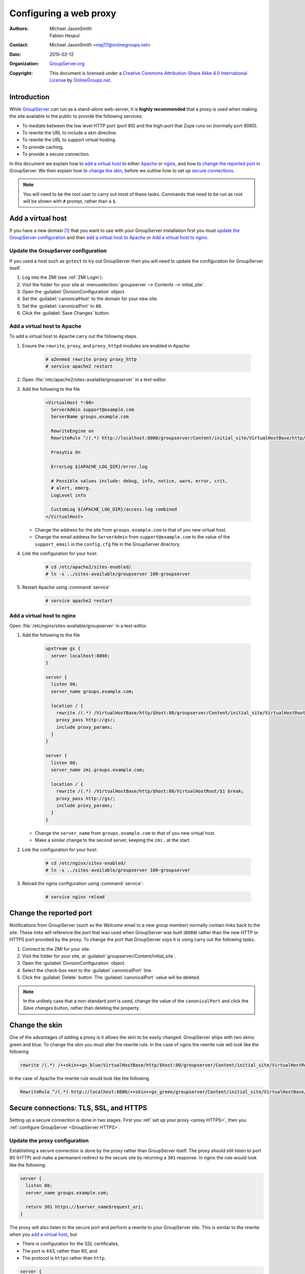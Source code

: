 .. index:: 
   single: proxy, virtual host, web proxy
   pair: install; proxy
   pair: configuration; proxy

=======================
Configuring a web proxy
=======================

:Authors: `Michael JasonSmith`_; `Fabien Hespul`_
:Contact: Michael JasonSmith <mpj17@onlinegroups.net>
:Date: 2015-02-12
:Organization: `GroupServer.org`_
:Copyright: This document is licensed under a
  `Creative Commons Attribution-Share Alike 4.0 International License`_
  by `OnlineGroups.net`_.

..  _Creative Commons Attribution-Share Alike 4.0 International License:
    https://creativecommons.org/licenses/by-sa/4.0/

.. highlight:: console

Introduction
============

While GroupServer_ *can* run as a stand-alone web-server, it is
**highly recommended** that a proxy is used when making the site
available to the public to provide the following services:

* To mediate between the low level HTTP port (port 80) and the
  high-port that Zope runs on (normally port 8080).
* To rewrite the URL to include a skin directive.
* To rewrite the URL to support virtual hosting.
* To provide caching.
* To provide a secure connection.

In this document we explain how to `add a virtual host`_ to
either Apache_ or nginx_, and how to `change the reported port`_
in GroupServer. We then explain how to `change the skin`_, before
we outline how to set up `secure connections`_.

.. note:: You will need to be the root user to carry out most of
          these tasks. Commands that need to be run as root will
          be shown with ``#`` prompt, rather than a ``$``.

Add a virtual host
==================

If you have a new domain [#domain]_ that you want to use with
your GroupServer installation first you must `update the
GroupServer configuration`_ and then `add a virtual host to
Apache`_ or `Add a virtual host to nginx`_.

.. _GroupServer Name:

Update the GroupServer configuration
------------------------------------

If you used a host such as ``gstest`` to try out GroupServer then
you will need to update the configuration for GroupServer itself.

#.  Log into the ZMI (see :ref:`ZMI Login`).

#.  Visit the folder for your site at
    :menuselection:`groupserver --> Contents --> initial_site`.

#.  Open the :guilabel:`DivisionConfiguration` object.

#.  Set the :guilabel:`canonicalHost` to the domain for your new
    site.

#.  Set the :guilabel:`canonicalPort` to ``80``.

#.  Click the :guilabel:`Save Changes` button.

.. index::
    pair: configuration; Apache

Add a virtual host to Apache
----------------------------

To add a virtual host to Apache carry out the following steps.

#.  Ensure the ``rewrite``, ``proxy``, and ``proxy_httpd``
    modules are enabled in Apache:

      .. code-block:: console

        # a2enmod rewrite proxy proxy_http
        # service apache2 restart

#.  Open :file:`/etc/apache2/sites-available/groupserver` in a
    text-editor.

#.  Add the following to the file

      .. code-block:: apacheconf

        <VirtualHost *:80>
          ServerAdmin support@example.com
          ServerName groups.example.com

          RewriteEngine on
          RewriteRule ^/(.*) http://localhost:8080/groupserver/Content/initial_site/VirtualHostBase/http/%{HTTP_HOST}:80/VirtualHostRoot/$1 [L,P]

          ProxyVia On

          ErrorLog ${APACHE_LOG_DIR}/error.log

          # Possible values include: debug, info, notice, warn, error, crit,
          # alert, emerg.
          LogLevel info

          CustomLog ${APACHE_LOG_DIR}/access.log combined
        </VirtualHost>

    * Change the address for the site from ``groups.example.com``
      to that of you new virtual host.

    * Change the email address for ``ServerAdmin`` from
      ``support@example.com`` to the value of the
      ``support_email`` in the ``config.cfg`` file in the
      GroupServer directory.

#.  Link the configuration for your host:

      .. code-block:: console

        # cd /etc/apache2/sites-enabled/
        # ln -s ../sites-available/groupserver 100-groupserver

#.  Restart Apache using :command:`service`

      .. code-block:: console

        # service apache2 restart

.. index::
    pair: configuration; nginx

Add a virtual host to nginx
---------------------------

Open :file:`/etc/nginx/sites-avaliable/groupserver` in a
text-editor.

#.  Add the following to the file

      .. code-block:: nginx

        upstream gs {
          server localhost:8080;
        }

        server {
          listen 80;
          server_name groups.example.com;

          location / {
            rewrite /(.*) /VirtualHostBase/http/$host:80/groupserver/Content/initial_site/VirtualHostRoot/$1 break;
            proxy_pass http://gs/;
            include proxy_params;
          }
        }

        server {
          listen 80;
          server_name zmi.groups.example.com;

          location / {
            rewrite /(.*) /VirtualHostBase/http/$host:80/VirtualHostRoot/$1 break;
            proxy_pass http://gs/;
            include proxy_params;
          }
        }

    * Change the ``server_name`` from ``groups.example.com`` to
      that of you new virtual host.

    * Make a similar change to the second server, keeping the
      ``zmi.`` at the start.

#.  Link the configuration for your host:

      .. code-block:: console

        # cd /etc/nginx/sites-enabled/
        # ln -s ../sites-available/groupserver 100-groupserver

#.  Reload the nginx configuration using :command:`service`:

      .. code-block:: console

        # service nginx reload

Change the reported port
========================

Notifications from GroupServer (such as the *Welcome* email to a
new group member) normally contain links back to the site. These
links will reference the port that was used when GroupServer was
built (``8080``) rather than the new HTTP or HTTPS port provided
by the proxy. To change the port that GroupServer *says* it is
using carry out the following tasks.

#.  Connect to the ZMI for your site.
#.  Visit the folder for your site, at
    :guilabel:`groupserver/Content/initial_site`.
#.  Open the :guilabel:`DivisionConfiguration` object.
#.  Select the check-box next to the :guilabel:`canonicalPort`
    line.
#.  Click the :guilabel:`Delete` button. The
    :guilabel:`canonicalPort` value will be deleted.

.. note:: In the unlikely case that a non-standard port is used,
          change the value of the ``canonicalPort`` and click the
          *Save changes* button, rather than deleting the
          property.

.. index:: skin, theme

Change the skin
===============

One of the advantages of adding a proxy is it allows the skin to
be easily changed. GroupServer ships with two skins: green and
blue. To change the skin you must alter the rewrite rule. In the
case of nginx the rewrite rule will look like the following

.. code-block:: nginx

  rewrite /(.*) /++skin++gs_blue/VirtualHostBase/http/$host:80/groupserver/Content/initial_site/VirtualHostRoot/$1 break;

In the case of Apache the rewrite rule would look like the following

.. code-block:: apache

  RewriteRule ^/(.*) http://localhost:8080/++skin++gs_green/groupserver/Content/initial_site/VirtualHostBase/http/%{HTTP_HOST}:80/VirtualHostRoot/$1 [L,P]

.. index:: HTTPS, TLS, SSL

.. _secure connections:

Secure connections: TLS, SSL, and HTTPS
=======================================

Setting up a secure connection is done in two stages. First you
:ref:`set up your proxy <proxy HTTPS>`, then you :ref:`configure
GroupServer <GroupServer HTTPS>`.

.. _proxy HTTPS:

Update the proxy configuration
------------------------------

Establishing a secure connection is done by the proxy rather than
GroupServer itself. The proxy should still listen to port 80
(HTTP) and make a permanent redirect to the secure site by
returning a ``301`` response. In nginx the rule would look like
the following:

.. code-block:: nginx

  server {
    listen 80;
    server_name groups.example.com;

    return 301 https://$server_name$request_uri;
  }

The proxy will also listen to the secure port and perform a
rewrite to your GroupServer site. This is similar to the rewrite
when you `add a virtual host`_, but

* There is configuration for the SSL certificates,
* The port is 443, rather than 80, and
* The protocol is ``https`` rather than ``http``.

.. code-block:: nginx

  server {
    listen 443;
    server_name groups.example.com;

    ssl on;
    ssl_certificate /etc/nginx/ssl/groups.example.com.crt;
    ssl_certificate_key /etc/nginx/ssl/groups.example.com.key;

    location / {
      rewrite /(.*) /VirtualHostBase/https/$host:443/groupserver/Content/initial_site/VirtualHostRoot/$1 break;
      proxy_pass http://gs/;
      include proxy_params;
    }
  }

You can `change the skin`_ in the rewrite rule, just like before.

.. _GroupServer HTTPS:

Update GroupServer
------------------

GroupServer should use ``https`` links in email messages and in
the :guilabel:`Share` button [#web]_, to prevent potential
attacks. To do this carry out the following tasks.

#.  Log into the ZMI (see :ref:`ZMI Login`).
#.  Visit the folder for your site at
    :menuselection:`groupserver --> Contents --> initial_site`.
#.  Select the :guilabel:`DivisionConfiguration` object.
#.  Set the :guilabel:`canonicalPort` to ``443``.
#.  Select the :guilabel:`useHTTPS` check-box (the one to the
    right, sorry it *is* confusing).
#.  Click the :guilabel:`Save Changes` button.

.. [#domain] Acquiring and configuring a new domain is out of the
             scope for this documentation. However, you want the
             A-record for your new domain to point to the IP of
             your GroupServer site, and the MX-record to also
             point at your new site.

.. [#web] On the web GroupServer normally uses links without a
          specified protocol.

..  _GroupServer: http://groupserver.org/
..  _GroupServer.org: http://groupserver.org/
..  _OnlineGroups.net: https://onlinegroups.net/
..  _Apache: http://httpd.apache.org/
..  _nginx: http://nginx.org/
..  _Michael JasonSmith: http://groupserver.org/p/mpj17
..  _Fabien Hespul: http://groupserver.org/p/1e38zikXDqFgXFkmCjqC31

..  LocalWords:  TLS DivisionConfiguration apache groupserver params SSL
